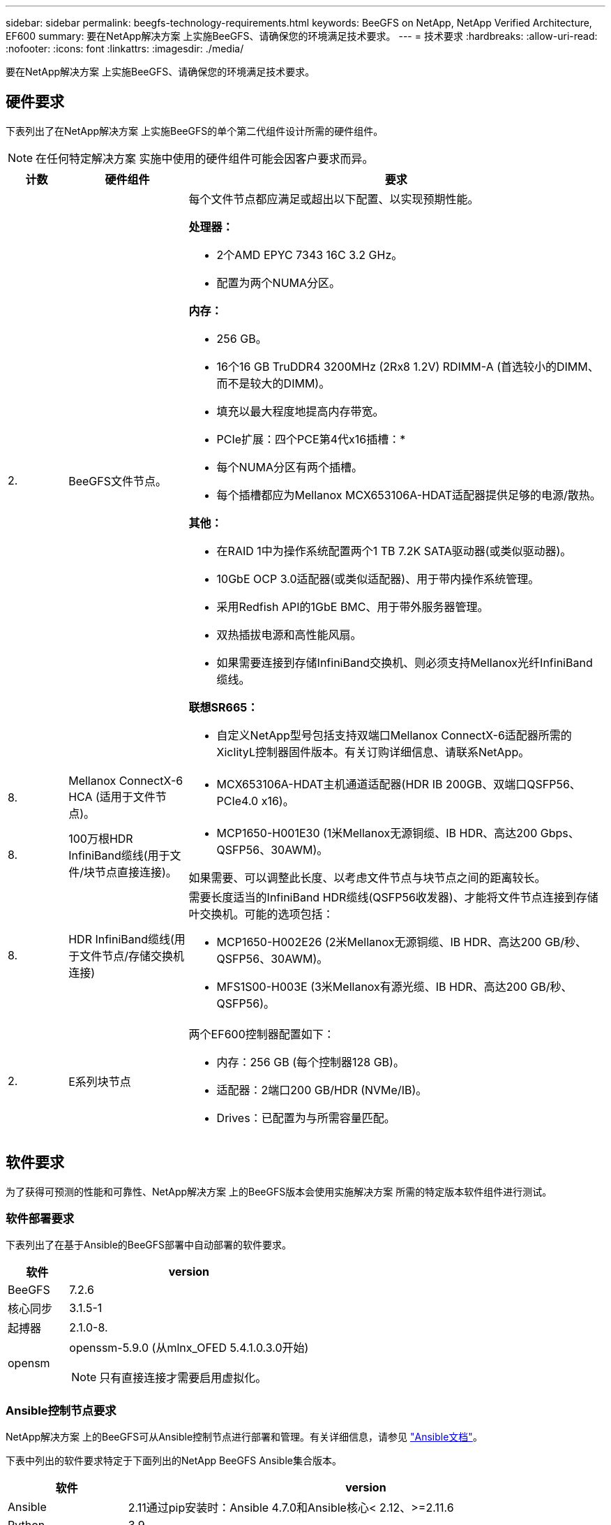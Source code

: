 ---
sidebar: sidebar 
permalink: beegfs-technology-requirements.html 
keywords: BeeGFS on NetApp, NetApp Verified Architecture, EF600 
summary: 要在NetApp解决方案 上实施BeeGFS、请确保您的环境满足技术要求。 
---
= 技术要求
:hardbreaks:
:allow-uri-read: 
:nofooter: 
:icons: font
:linkattrs: 
:imagesdir: ./media/


[role="lead"]
要在NetApp解决方案 上实施BeeGFS、请确保您的环境满足技术要求。



== 硬件要求

下表列出了在NetApp解决方案 上实施BeeGFS的单个第二代组件设计所需的硬件组件。


NOTE: 在任何特定解决方案 实施中使用的硬件组件可能会因客户要求而异。

[cols="10%,20%,70%"]
|===
| 计数 | 硬件组件 | 要求 


 a| 
2.
 a| 
BeeGFS文件节点。
 a| 
每个文件节点都应满足或超出以下配置、以实现预期性能。

*处理器：*

* 2个AMD EPYC 7343 16C 3.2 GHz。
* 配置为两个NUMA分区。


*内存：*

* 256 GB。
* 16个16 GB TruDDR4 3200MHz (2Rx8 1.2V) RDIMM-A (首选较小的DIMM、而不是较大的DIMM)。
* 填充以最大程度地提高内存带宽。


* PCIe扩展：四个PCE第4代x16插槽：*

* 每个NUMA分区有两个插槽。
* 每个插槽都应为Mellanox MCX653106A-HDAT适配器提供足够的电源/散热。


*其他：*

* 在RAID 1中为操作系统配置两个1 TB 7.2K SATA驱动器(或类似驱动器)。
* 10GbE OCP 3.0适配器(或类似适配器)、用于带内操作系统管理。
* 采用Redfish API的1GbE BMC、用于带外服务器管理。
* 双热插拔电源和高性能风扇。
* 如果需要连接到存储InfiniBand交换机、则必须支持Mellanox光纤InfiniBand缆线。


*联想SR665：*

* 自定义NetApp型号包括支持双端口Mellanox ConnectX-6适配器所需的XiclityL控制器固件版本。有关订购详细信息、请联系NetApp。




| 8. | Mellanox ConnectX-6 HCA (适用于文件节点)。  a| 
* MCX653106A-HDAT主机通道适配器(HDR IB 200GB、双端口QSFP56、PCIe4.0 x16)。




| 8. | 100万根HDR InfiniBand缆线(用于文件/块节点直接连接)。  a| 
* MCP1650-H001E30 (1米Mellanox无源铜缆、IB HDR、高达200 Gbps、QSFP56、30AWM)。


如果需要、可以调整此长度、以考虑文件节点与块节点之间的距离较长。



| 8. | HDR InfiniBand缆线(用于文件节点/存储交换机连接)  a| 
需要长度适当的InfiniBand HDR缆线(QSFP56收发器)、才能将文件节点连接到存储叶交换机。可能的选项包括：

* MCP1650-H002E26 (2米Mellanox无源铜缆、IB HDR、高达200 GB/秒、QSFP56、30AWM)。
* MFS1S00-H003E (3米Mellanox有源光缆、IB HDR、高达200 GB/秒、QSFP56)。




| 2. | E系列块节点  a| 
两个EF600控制器配置如下：

* 内存：256 GB (每个控制器128 GB)。
* 适配器：2端口200 GB/HDR (NVMe/IB)。
* Drives：已配置为与所需容量匹配。


|===


== 软件要求

为了获得可预测的性能和可靠性、NetApp解决方案 上的BeeGFS版本会使用实施解决方案 所需的特定版本软件组件进行测试。



=== 软件部署要求

下表列出了在基于Ansible的BeeGFS部署中自动部署的软件要求。

[cols="20%,80%"]
|===
| 软件 | version 


| BeeGFS | 7.2.6 


| 核心同步 | 3.1.5-1 


| 起搏器 | 2.1.0-8. 


| opensm  a| 
openssm-5.9.0 (从mlnx_OFED 5.4.1.0.3.0开始)


NOTE: 只有直接连接才需要启用虚拟化。

|===


=== Ansible控制节点要求

NetApp解决方案 上的BeeGFS可从Ansible控制节点进行部署和管理。有关详细信息，请参见 https://docs.ansible.com/ansible/latest/network/getting_started/basic_concepts.html["Ansible文档"^]。

下表中列出的软件要求特定于下面列出的NetApp BeeGFS Ansible集合版本。

[cols="20%,80%"]
|===
| 软件 | version 


| Ansible | 2.11通过pip安装时：Ansible 4.7.0和Ansible核心< 2.12、>=2.11.6 


| Python | 3.9. 


| 其他Python软件包 | 加密-35.0.0、netaddr-0.8.0 


| BeeGFS Ansible资料集 | 3.0.0 
|===


=== 文件节点要求

[cols="20%,80%"]
|===
| 软件 | version 


 a| 
RedHat Enterprise Linux
 a| 
具有高可用性的RedHat 8.4 Server物理服务器(双插槽)。


IMPORTANT: 文件节点需要有效的RedHat Enterprise Linux Server订阅和Red Hat Enterprise Linux高可用性附加软件。



| Linux内核 | 4.18.0-305.25.1.el8_4.x86_64 


| InfiniBand / RDMA驱动程序 | 收件箱 


| ConnectX-6 HCA固件 | 固件：20.31.1014 


| PXE：3.6.0403 | UEFI：14.24.0013 
|===


=== EF600块节点要求

[cols="20%,80%"]
|===
| 软件 | version 


| SANtricity 操作系统 | 11.70.2 


| NVSRAM | N6000-872834-D06.DLP 


| 驱动器固件 | 适用于所用驱动器型号的最新版本。 
|===


== 其他要求

下表中列出的设备用于验证、但可以根据需要使用适当的替代设备。通常、NetApp建议运行最新版本的软件、以避免意外问题。

|===
| 硬件组件 | 已安装软件 


 a| 
* 2个Mellanox MQM8700 200 GB InfiniBand交换机

 a| 
* 固件3.9.2110




 a| 
* 1个可变控制节点(虚拟化)：*

* 处理器：Intel (R) Xeon (R) Gold 6146 CPU @ 3.20GHz
* 内存：8 GB
* 本地存储：24 GB

 a| 
* CentOS Linux 8.4.2105
* 内核4.18.0-305.3.1.el8.x86_64


已安装的Ansible和Python版本与上表中的版本匹配。



 a| 
* 10个BeeGFS客户端(CPU节点)：*

* 处理器：1个3.0 GHz AMD EPYC 7302 16核CPU
* 内存：128 GB
* 网络：2个Mellanox MCX653106A-HDAT (每个适配器连接一个端口)。

 a| 
* Ubuntu 20.04
* 内核：5.4.0.100-generic
* InfiniBand驱动程序：Mellanox OFED 5.3-1.0.3.0




 a| 
* 1个BeeGFS客户端(GPU节点)：*

* 处理器：2个2.5 GHz AMD EPYC 7742 64核CPU
* 内存：1 TB
* 网络：2个Mellanox MCX653106A-HDAT (每个适配器连接一个端口)。


此系统基于NVIDIA HGX A100平台、并包括四个A100 GPU。
 a| 
* Ubuntu 20.04
* 内核：5.4.0.100-generic
* InfiniBand驱动程序：Mellanox OFED 5.3-1.0.3.0


|===